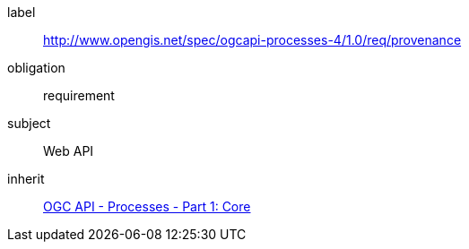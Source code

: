 [[rc_cwl]]
[requirements_class]
====
[%metadata]
label:: http://www.opengis.net/spec/ogcapi-processes-4/1.0/req/provenance
obligation:: requirement
subject:: Web API
inherit:: <<OAProc-1,OGC API - Processes - Part 1: Core>>
====
